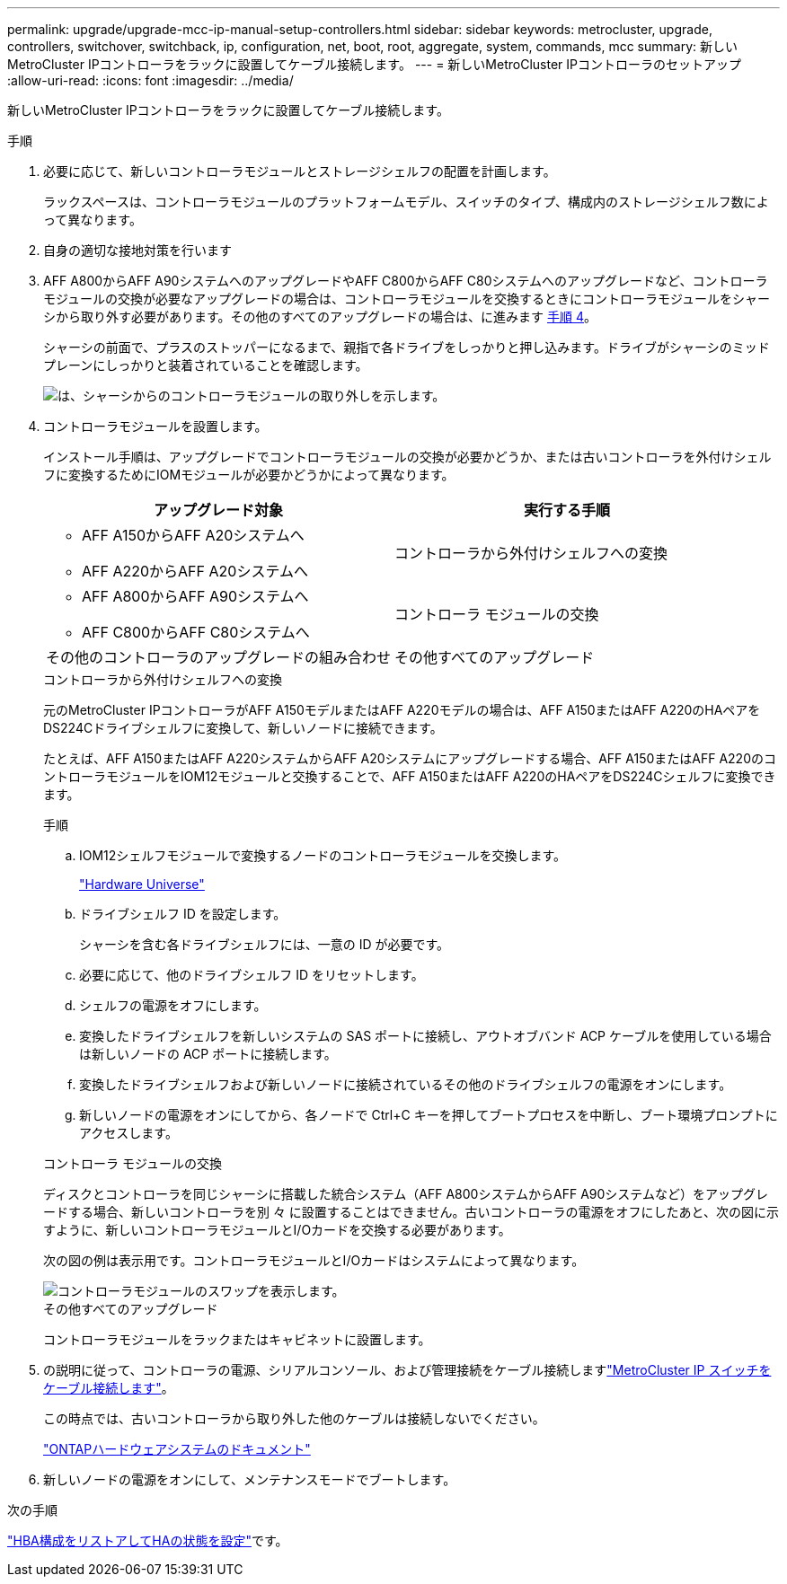 ---
permalink: upgrade/upgrade-mcc-ip-manual-setup-controllers.html 
sidebar: sidebar 
keywords: metrocluster, upgrade, controllers, switchover, switchback, ip, configuration, net, boot, root, aggregate, system, commands, mcc 
summary: 新しいMetroCluster IPコントローラをラックに設置してケーブル接続します。 
---
= 新しいMetroCluster IPコントローラのセットアップ
:allow-uri-read: 
:icons: font
:imagesdir: ../media/


[role="lead"]
新しいMetroCluster IPコントローラをラックに設置してケーブル接続します。

.手順
. 必要に応じて、新しいコントローラモジュールとストレージシェルフの配置を計画します。
+
ラックスペースは、コントローラモジュールのプラットフォームモデル、スイッチのタイプ、構成内のストレージシェルフ数によって異なります。

. 自身の適切な接地対策を行います
. AFF A800からAFF A90システムへのアップグレードやAFF C800からAFF C80システムへのアップグレードなど、コントローラモジュールの交換が必要なアップグレードの場合は、コントローラモジュールを交換するときにコントローラモジュールをシャーシから取り外す必要があります。その他のすべてのアップグレードの場合は、に進みます <<ip_upgrades_so_sb_4,手順 4>>。
+
シャーシの前面で、プラスのストッパーになるまで、親指で各ドライブをしっかりと押し込みます。ドライブがシャーシのミッドプレーンにしっかりと装着されていることを確認します。

+
image::../media/drw-a800-drive-seated.png[は、シャーシからのコントローラモジュールの取り外しを示します。]

. [[ip_upgrades_so_sb_4]]コントローラモジュールを設置します。
+
インストール手順は、アップグレードでコントローラモジュールの交換が必要かどうか、または古いコントローラを外付けシェルフに変換するためにIOMモジュールが必要かどうかによって異なります。

+
[cols="2*"]
|===
| アップグレード対象 | 実行する手順 


 a| 
** AFF A150からAFF A20システムへ
** AFF A220からAFF A20システムへ

| コントローラから外付けシェルフへの変換 


 a| 
** AFF A800からAFF A90システムへ
** AFF C800からAFF C80システムへ

| コントローラ モジュールの交換 


| その他のコントローラのアップグレードの組み合わせ | その他すべてのアップグレード 
|===
+
[role="tabbed-block"]
====
.コントローラから外付けシェルフへの変換
--
元のMetroCluster IPコントローラがAFF A150モデルまたはAFF A220モデルの場合は、AFF A150またはAFF A220のHAペアをDS224Cドライブシェルフに変換して、新しいノードに接続できます。

たとえば、AFF A150またはAFF A220システムからAFF A20システムにアップグレードする場合、AFF A150またはAFF A220のコントローラモジュールをIOM12モジュールと交換することで、AFF A150またはAFF A220のHAペアをDS224Cシェルフに変換できます。

.手順
.. IOM12シェルフモジュールで変換するノードのコントローラモジュールを交換します。
+
https://hwu.netapp.com["Hardware Universe"^]

.. ドライブシェルフ ID を設定します。
+
シャーシを含む各ドライブシェルフには、一意の ID が必要です。

.. 必要に応じて、他のドライブシェルフ ID をリセットします。
.. シェルフの電源をオフにします。
.. 変換したドライブシェルフを新しいシステムの SAS ポートに接続し、アウトオブバンド ACP ケーブルを使用している場合は新しいノードの ACP ポートに接続します。
.. 変換したドライブシェルフおよび新しいノードに接続されているその他のドライブシェルフの電源をオンにします。
.. 新しいノードの電源をオンにしてから、各ノードで Ctrl+C キーを押してブートプロセスを中断し、ブート環境プロンプトにアクセスします。


--
.コントローラ モジュールの交換
--
ディスクとコントローラを同じシャーシに搭載した統合システム（AFF A800システムからAFF A90システムなど）をアップグレードする場合、新しいコントローラを別 々 に設置することはできません。古いコントローラの電源をオフにしたあと、次の図に示すように、新しいコントローラモジュールとI/Oカードを交換する必要があります。

次の図の例は表示用です。コントローラモジュールとI/Oカードはシステムによって異なります。

image::../media/a90-a70-pcm-swap.png[コントローラモジュールのスワップを表示します。]

--
.その他すべてのアップグレード
--
コントローラモジュールをラックまたはキャビネットに設置します。

--
====
. の説明に従って、コントローラの電源、シリアルコンソール、および管理接続をケーブル接続しますlink:../install-ip/using_rcf_generator.html["MetroCluster IP スイッチをケーブル接続します"]。
+
この時点では、古いコントローラから取り外した他のケーブルは接続しないでください。

+
https://docs.netapp.com/us-en/ontap-systems/index.html["ONTAPハードウェアシステムのドキュメント"^]

. 新しいノードの電源をオンにして、メンテナンスモードでブートします。


.次の手順
link:upgrade-mcc-ip-manual-hba-set-ha.html["HBA構成をリストアしてHAの状態を設定"]です。
